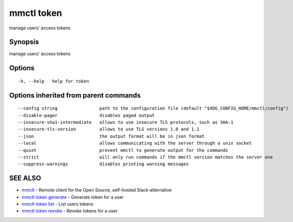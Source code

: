 .. _mmctl_token:

mmctl token
-----------

manage users' access tokens

Synopsis
~~~~~~~~


manage users' access tokens

Options
~~~~~~~

::

  -h, --help   help for token

Options inherited from parent commands
~~~~~~~~~~~~~~~~~~~~~~~~~~~~~~~~~~~~~~

::

      --config string                path to the configuration file (default "$XDG_CONFIG_HOME/mmctl/config")
      --disable-pager                disables paged output
      --insecure-sha1-intermediate   allows to use insecure TLS protocols, such as SHA-1
      --insecure-tls-version         allows to use TLS versions 1.0 and 1.1
      --json                         the output format will be in json format
      --local                        allows communicating with the server through a unix socket
      --quiet                        prevent mmctl to generate output for the commands
      --strict                       will only run commands if the mmctl version matches the server one
      --suppress-warnings            disables printing warning messages

SEE ALSO
~~~~~~~~

* `mmctl <mmctl.rst>`_ 	 - Remote client for the Open Source, self-hosted Slack-alternative
* `mmctl token generate <mmctl_token_generate.rst>`_ 	 - Generate token for a user
* `mmctl token list <mmctl_token_list.rst>`_ 	 - List users tokens
* `mmctl token revoke <mmctl_token_revoke.rst>`_ 	 - Revoke tokens for a user

